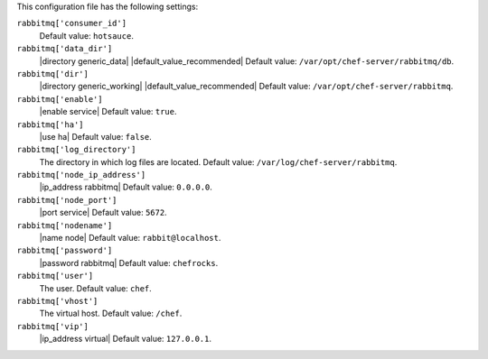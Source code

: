 .. The contents of this file may be included in multiple topics (using the includes directive).
.. The contents of this file should be modified in a way that preserves its ability to appear in multiple topics.


This configuration file has the following settings:

``rabbitmq['consumer_id']``
   Default value: ``hotsauce``.

``rabbitmq['data_dir']``
   |directory generic_data| |default_value_recommended| Default value: ``/var/opt/chef-server/rabbitmq/db``.

``rabbitmq['dir']``
   |directory generic_working| |default_value_recommended| Default value: ``/var/opt/chef-server/rabbitmq``.

``rabbitmq['enable']``
   |enable service| Default value: ``true``.

``rabbitmq['ha']``
   |use ha| Default value: ``false``.

``rabbitmq['log_directory']``
   The directory in which log files are located. Default value: ``/var/log/chef-server/rabbitmq``.

``rabbitmq['node_ip_address']``
   |ip_address rabbitmq| Default value: ``0.0.0.0``.

``rabbitmq['node_port']``
   |port service| Default value: ``5672``.

``rabbitmq['nodename']``
   |name node|  Default value: ``rabbit@localhost``.

``rabbitmq['password']``
   |password rabbitmq| Default value: ``chefrocks``.

``rabbitmq['user']``
   The user. Default value: ``chef``.

``rabbitmq['vhost']``
   The virtual host. Default value: ``/chef``.

``rabbitmq['vip']``
   |ip_address virtual| Default value: ``127.0.0.1``.
